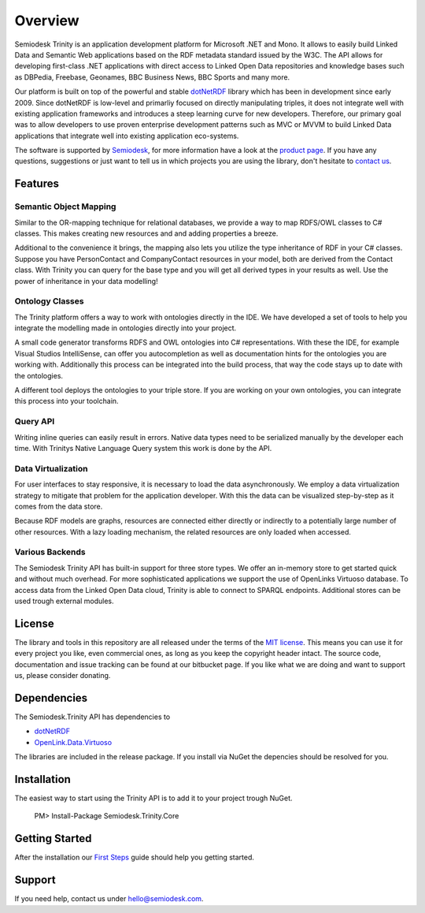 ========
Overview
========

Semiodesk Trinity is an application development platform for Microsoft .NET and Mono.
It allows to easily build Linked Data and Semantic Web applications based on the RDF metadata standard issued by the W3C.
The API allows for developing first-class .NET applications with direct access to Linked Open Data repositories and knowledge bases such as DBPedia, Freebase, Geonames, BBC Business News, BBC Sports and many more.

Our platform is built on top of the powerful and stable `dotNetRDF`_  library which has been in development since early 2009.
Since dotNetRDF is low-level and primarliy focused on directly manipulating triples, it does not integrate well with existing application frameworks and introduces a steep learning curve for new developers.
Therefore, our primary goal was to allow developers to use proven enterprise development patterns such as MVC or MVVM to build Linked Data applications that integrate well into existing application eco-systems.

The software is supported by `Semiodesk`_, for more information have a look at the `product page`_.
If you have any questions, suggestions or just want to tell us in which projects you are using the library, don't hesitate to `contact us`_.


Features
========

Semantic Object Mapping
-----------------------
Similar to the OR-mapping technique for relational databases, we provide a way to map RDFS/OWL classes to C# classes.
This makes creating new resources and and adding properties a breeze. 

Additional to the convenience it brings, the mapping also lets you utilize the type inheritance of RDF in your C# classes.
Suppose you have PersonContact and CompanyContact resources in your model, both are derived from the Contact class.
With Trinity you can query for the base type and you will get all derived types in your results as well. Use the power of inheritance in your data modelling! 

Ontology Classes
----------------
The Trinity platform offers a way to work with ontologies directly in the IDE. We have developed a set of tools to help you integrate the modelling made in ontologies directly into your project.

A small code generator transforms RDFS and OWL ontologies into C# representations.
With these the IDE, for example Visual Studios IntelliSense, can offer you autocompletion as well as documentation hints for the ontologies you are working with.
Additionally this process can be integrated into the build process, that way the code stays up to date with the ontologies.

A different tool deploys the ontologies to your triple store. If you are working on your own ontologies, you can integrate this process into your toolchain. 

Query API
---------
Writing inline queries can easily result in errors. Native data types need to be serialized manually by the developer each time. With Trinitys Native Language Query system this work is done by the API.

Data Virtualization
-------------------
For user interfaces to stay responsive, it is necessary to load the data asynchronously.
We employ a data virtualization strategy to mitigate that problem for the application developer.
With this the data can be visualized step-by-step as it comes from the data store.

Because RDF models are graphs, resources are connected either directly or indirectly to a potentially large number of other resources.
With a lazy loading mechanism, the related resources are only loaded when accessed. 

Various Backends
----------------
The Semiodesk Trinity API has built-in support for three store types. 
We offer an in-memory store to get started quick and without much overhead. 
For more sophisticated applications we support the use of OpenLinks Virtuoso database. 
To access data from the Linked Open Data cloud, Trinity is able to connect to SPARQL endpoints. 
Additional stores can be used trough external modules. 


License
=======
The library and tools in this repository are all released under the terms of the `MIT license`_. 
This means you can use it for every project you like, even commercial ones, as long as you keep the copyright header intact. 
The source code, documentation and issue tracking can be found at our bitbucket page. 
If you like what we are doing and want to support us, please consider donating.

Dependencies
============
The Semiodesk.Trinity API has dependencies to 

* `dotNetRDF`_ 
* `OpenLink.Data.Virtuoso`_

The libraries are included in the release package. If you install via NuGet the depencies should be resolved for you.

Installation
============
The easiest way to start using the Trinity API is to add it to your project trough NuGet.

  PM> Install-Package Semiodesk.Trinity.Core

Getting Started
===============
After the installation our `First Steps`_ guide should help you getting started.


Support
=======
If you need help, contact us under `hello@semiodesk.com`_.




.. GENERAL LINKS

.. _`triplestores`: http://en.wikipedia.org/wiki/Triplestore
.. _`MIT license`: http://en.wikipedia.org/wiki/MIT_License
.. _`Semiodesk`: http://www.semiodesk.com
.. _`product page`: http://www.semiodesk.com/products/trinity/
.. _`contact us`: mailto:hello@semiodesk.com
.. _`hello@semiodesk.com`: mailto:hello@semiodesk.com
.. _`Unity3D`: https://unity3d.com/
.. _`dotNetRDF`: http://dotnetrdf.org/
.. _`OpenLink.Data.Virtuoso`: https://github.com/openlink/virtuoso-opensource
.. _`First Steps`: https://bitbucket.org/semiodesk/trinity/wiki/FirstSteps